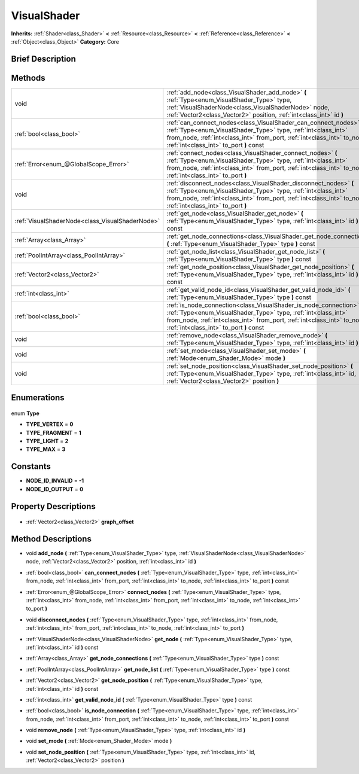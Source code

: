 .. Generated automatically by doc/tools/makerst.py in Godot's source tree.
.. DO NOT EDIT THIS FILE, but the VisualShader.xml source instead.
.. The source is found in doc/classes or modules/<name>/doc_classes.

.. _class_VisualShader:

VisualShader
============

**Inherits:** :ref:`Shader<class_Shader>` **<** :ref:`Resource<class_Resource>` **<** :ref:`Reference<class_Reference>` **<** :ref:`Object<class_Object>`
**Category:** Core

Brief Description
-----------------



Methods
-------

+--------------------------------------------------+-------------------------------------------------------------------------------------------------------------------------------------------------------------------------------------------------------------------------------------------------------------+
| void                                             | :ref:`add_node<class_VisualShader_add_node>` **(** :ref:`Type<enum_VisualShader_Type>` type, :ref:`VisualShaderNode<class_VisualShaderNode>` node, :ref:`Vector2<class_Vector2>` position, :ref:`int<class_int>` id **)**                                   |
+--------------------------------------------------+-------------------------------------------------------------------------------------------------------------------------------------------------------------------------------------------------------------------------------------------------------------+
| :ref:`bool<class_bool>`                          | :ref:`can_connect_nodes<class_VisualShader_can_connect_nodes>` **(** :ref:`Type<enum_VisualShader_Type>` type, :ref:`int<class_int>` from_node, :ref:`int<class_int>` from_port, :ref:`int<class_int>` to_node, :ref:`int<class_int>` to_port **)** const   |
+--------------------------------------------------+-------------------------------------------------------------------------------------------------------------------------------------------------------------------------------------------------------------------------------------------------------------+
| :ref:`Error<enum_@GlobalScope_Error>`            | :ref:`connect_nodes<class_VisualShader_connect_nodes>` **(** :ref:`Type<enum_VisualShader_Type>` type, :ref:`int<class_int>` from_node, :ref:`int<class_int>` from_port, :ref:`int<class_int>` to_node, :ref:`int<class_int>` to_port **)**                 |
+--------------------------------------------------+-------------------------------------------------------------------------------------------------------------------------------------------------------------------------------------------------------------------------------------------------------------+
| void                                             | :ref:`disconnect_nodes<class_VisualShader_disconnect_nodes>` **(** :ref:`Type<enum_VisualShader_Type>` type, :ref:`int<class_int>` from_node, :ref:`int<class_int>` from_port, :ref:`int<class_int>` to_node, :ref:`int<class_int>` to_port **)**           |
+--------------------------------------------------+-------------------------------------------------------------------------------------------------------------------------------------------------------------------------------------------------------------------------------------------------------------+
| :ref:`VisualShaderNode<class_VisualShaderNode>`  | :ref:`get_node<class_VisualShader_get_node>` **(** :ref:`Type<enum_VisualShader_Type>` type, :ref:`int<class_int>` id **)** const                                                                                                                           |
+--------------------------------------------------+-------------------------------------------------------------------------------------------------------------------------------------------------------------------------------------------------------------------------------------------------------------+
| :ref:`Array<class_Array>`                        | :ref:`get_node_connections<class_VisualShader_get_node_connections>` **(** :ref:`Type<enum_VisualShader_Type>` type **)** const                                                                                                                             |
+--------------------------------------------------+-------------------------------------------------------------------------------------------------------------------------------------------------------------------------------------------------------------------------------------------------------------+
| :ref:`PoolIntArray<class_PoolIntArray>`          | :ref:`get_node_list<class_VisualShader_get_node_list>` **(** :ref:`Type<enum_VisualShader_Type>` type **)** const                                                                                                                                           |
+--------------------------------------------------+-------------------------------------------------------------------------------------------------------------------------------------------------------------------------------------------------------------------------------------------------------------+
| :ref:`Vector2<class_Vector2>`                    | :ref:`get_node_position<class_VisualShader_get_node_position>` **(** :ref:`Type<enum_VisualShader_Type>` type, :ref:`int<class_int>` id **)** const                                                                                                         |
+--------------------------------------------------+-------------------------------------------------------------------------------------------------------------------------------------------------------------------------------------------------------------------------------------------------------------+
| :ref:`int<class_int>`                            | :ref:`get_valid_node_id<class_VisualShader_get_valid_node_id>` **(** :ref:`Type<enum_VisualShader_Type>` type **)** const                                                                                                                                   |
+--------------------------------------------------+-------------------------------------------------------------------------------------------------------------------------------------------------------------------------------------------------------------------------------------------------------------+
| :ref:`bool<class_bool>`                          | :ref:`is_node_connection<class_VisualShader_is_node_connection>` **(** :ref:`Type<enum_VisualShader_Type>` type, :ref:`int<class_int>` from_node, :ref:`int<class_int>` from_port, :ref:`int<class_int>` to_node, :ref:`int<class_int>` to_port **)** const |
+--------------------------------------------------+-------------------------------------------------------------------------------------------------------------------------------------------------------------------------------------------------------------------------------------------------------------+
| void                                             | :ref:`remove_node<class_VisualShader_remove_node>` **(** :ref:`Type<enum_VisualShader_Type>` type, :ref:`int<class_int>` id **)**                                                                                                                           |
+--------------------------------------------------+-------------------------------------------------------------------------------------------------------------------------------------------------------------------------------------------------------------------------------------------------------------+
| void                                             | :ref:`set_mode<class_VisualShader_set_mode>` **(** :ref:`Mode<enum_Shader_Mode>` mode **)**                                                                                                                                                                 |
+--------------------------------------------------+-------------------------------------------------------------------------------------------------------------------------------------------------------------------------------------------------------------------------------------------------------------+
| void                                             | :ref:`set_node_position<class_VisualShader_set_node_position>` **(** :ref:`Type<enum_VisualShader_Type>` type, :ref:`int<class_int>` id, :ref:`Vector2<class_Vector2>` position **)**                                                                       |
+--------------------------------------------------+-------------------------------------------------------------------------------------------------------------------------------------------------------------------------------------------------------------------------------------------------------------+

Enumerations
------------

  .. _enum_VisualShader_Type:

enum **Type**

- **TYPE_VERTEX** = **0**
- **TYPE_FRAGMENT** = **1**
- **TYPE_LIGHT** = **2**
- **TYPE_MAX** = **3**


Constants
---------

- **NODE_ID_INVALID** = **-1**
- **NODE_ID_OUTPUT** = **0**

Property Descriptions
---------------------

  .. _class_VisualShader_graph_offset:

- :ref:`Vector2<class_Vector2>` **graph_offset**


Method Descriptions
-------------------

.. _class_VisualShader_add_node:

- void **add_node** **(** :ref:`Type<enum_VisualShader_Type>` type, :ref:`VisualShaderNode<class_VisualShaderNode>` node, :ref:`Vector2<class_Vector2>` position, :ref:`int<class_int>` id **)**

.. _class_VisualShader_can_connect_nodes:

- :ref:`bool<class_bool>` **can_connect_nodes** **(** :ref:`Type<enum_VisualShader_Type>` type, :ref:`int<class_int>` from_node, :ref:`int<class_int>` from_port, :ref:`int<class_int>` to_node, :ref:`int<class_int>` to_port **)** const

.. _class_VisualShader_connect_nodes:

- :ref:`Error<enum_@GlobalScope_Error>` **connect_nodes** **(** :ref:`Type<enum_VisualShader_Type>` type, :ref:`int<class_int>` from_node, :ref:`int<class_int>` from_port, :ref:`int<class_int>` to_node, :ref:`int<class_int>` to_port **)**

.. _class_VisualShader_disconnect_nodes:

- void **disconnect_nodes** **(** :ref:`Type<enum_VisualShader_Type>` type, :ref:`int<class_int>` from_node, :ref:`int<class_int>` from_port, :ref:`int<class_int>` to_node, :ref:`int<class_int>` to_port **)**

.. _class_VisualShader_get_node:

- :ref:`VisualShaderNode<class_VisualShaderNode>` **get_node** **(** :ref:`Type<enum_VisualShader_Type>` type, :ref:`int<class_int>` id **)** const

.. _class_VisualShader_get_node_connections:

- :ref:`Array<class_Array>` **get_node_connections** **(** :ref:`Type<enum_VisualShader_Type>` type **)** const

.. _class_VisualShader_get_node_list:

- :ref:`PoolIntArray<class_PoolIntArray>` **get_node_list** **(** :ref:`Type<enum_VisualShader_Type>` type **)** const

.. _class_VisualShader_get_node_position:

- :ref:`Vector2<class_Vector2>` **get_node_position** **(** :ref:`Type<enum_VisualShader_Type>` type, :ref:`int<class_int>` id **)** const

.. _class_VisualShader_get_valid_node_id:

- :ref:`int<class_int>` **get_valid_node_id** **(** :ref:`Type<enum_VisualShader_Type>` type **)** const

.. _class_VisualShader_is_node_connection:

- :ref:`bool<class_bool>` **is_node_connection** **(** :ref:`Type<enum_VisualShader_Type>` type, :ref:`int<class_int>` from_node, :ref:`int<class_int>` from_port, :ref:`int<class_int>` to_node, :ref:`int<class_int>` to_port **)** const

.. _class_VisualShader_remove_node:

- void **remove_node** **(** :ref:`Type<enum_VisualShader_Type>` type, :ref:`int<class_int>` id **)**

.. _class_VisualShader_set_mode:

- void **set_mode** **(** :ref:`Mode<enum_Shader_Mode>` mode **)**

.. _class_VisualShader_set_node_position:

- void **set_node_position** **(** :ref:`Type<enum_VisualShader_Type>` type, :ref:`int<class_int>` id, :ref:`Vector2<class_Vector2>` position **)**


